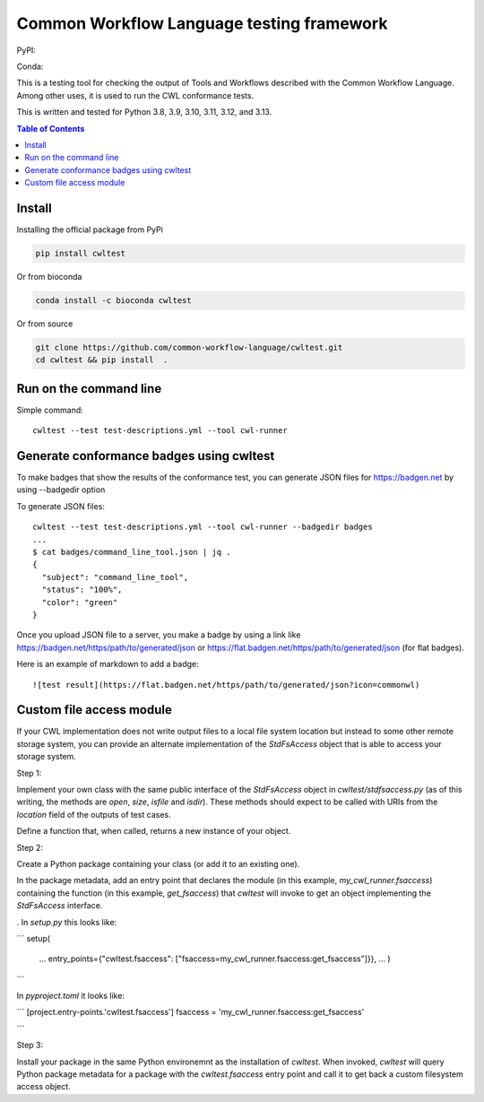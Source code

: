 ##########################################
Common Workflow Language testing framework
##########################################

|Linux Build Status| |Code coverage|

PyPI: |PyPI Version| |PyPI Downloads Month| |Total PyPI Downloads|

Conda: |Conda Version| |Conda Installs|

.. |Linux Build Status| image:: https://github.com/common-workflow-language/cwltest/actions/workflows/ci-tests.yml/badge.svg?branch=main
   :target: https://github.com/common-workflow-language/cwltest/actions/workflows/ci-tests.yml
.. |Code coverage| image:: https://codecov.io/gh/common-workflow-language/cwltest/branch/master/graph/badge.svg
   :target: https://codecov.io/gh/common-workflow-language/cwltest

.. |PyPI Version| image:: https://badge.fury.io/py/cwltest.svg
   :target: https://badge.fury.io/py/cwltest

.. |PyPI Downloads Month| image:: https://pepy.tech/badge/cwltest/month
   :target: https://pepy.tech/project/cwltest

.. |Total PyPI Downloads| image:: https://static.pepy.tech/personalized-badge/cwltest?period=total&units=international_system&left_color=black&right_color=orange&left_text=Total%20PyPI%20Downloads
   :target: https://pepy.tech/project/cwltest

.. |Conda Version| image:: https://anaconda.org/bioconda/cwltest/badges/version.svg
   :target: https://anaconda.org/bioconda/cwltest

.. |Conda Installs| image:: https://anaconda.org/bioconda/cwltest/badges/downloads.svg
   :target: https://anaconda.org/bioconda/cwltest

This is a testing tool for checking the output of Tools and Workflows described
with the Common Workflow Language.  Among other uses, it is used to run the CWL
conformance tests.

This is written and tested for Python 3.8, 3.9, 3.10, 3.11, 3.12, and 3.13.

.. contents:: Table of Contents
   :local:

*******
Install
*******

Installing the official package from PyPi

.. code:: bash

  pip install cwltest

Or from bioconda

.. code:: bash

  conda install -c bioconda cwltest

Or from source

.. code:: bash

  git clone https://github.com/common-workflow-language/cwltest.git
  cd cwltest && pip install  .

***********************
Run on the command line
***********************

Simple command::

  cwltest --test test-descriptions.yml --tool cwl-runner

*****************************************
Generate conformance badges using cwltest
*****************************************

To make badges that show the results of the conformance test,
you can generate JSON files for https://badgen.net by using --badgedir option

To generate JSON files::

  cwltest --test test-descriptions.yml --tool cwl-runner --badgedir badges
  ...
  $ cat badges/command_line_tool.json | jq .
  {
    "subject": "command_line_tool",
    "status": "100%",
    "color": "green"
  }

Once you upload JSON file to a server, you make a badge by using a link like https://badgen.net/https/path/to/generated/json or https://flat.badgen.net/https/path/to/generated/json (for flat badges).

Here is an example of markdown to add a badge::

  ![test result](https://flat.badgen.net/https/path/to/generated/json?icon=commonwl)

*************************
Custom file access module
*************************

If your CWL implementation does not write output files to a local file
system location but instead to some other remote storage system, you
can provide an alternate implementation of the `StdFsAccess` object
that is able to access your storage system.

Step 1:

Implement your own class with the same public interface of the
`StdFsAccess` object in `cwltest/stdfsaccess.py` (as of this writing,
the methods are `open`, `size`, `isfile` and `isdir`).  These methods
should expect to be called with URIs from the `location` field of the
outputs of test cases.

Define a function that, when called, returns a new instance of your object.

Step 2:

Create a Python package containing your class (or add it to an
existing one).

In the package metadata, add an entry point that declares the module
(in this example, `my_cwl_runner.fsaccess`) containing the function
(in this example, `get_fsaccess`) that `cwltest` will invoke to get an
object implementing the `StdFsAccess` interface.

.  In `setup.py` this looks like:

```
setup(
  ...
  entry_points={"cwltest.fsaccess": ["fsaccess=my_cwl_runner.fsaccess:get_fsaccess"]}},
  ...
  )
```

In `pyproject.toml` it looks like:

```
[project.entry-points.'cwltest.fsaccess']
fsaccess = 'my_cwl_runner.fsaccess:get_fsaccess'

```

Step 3:

Install your package in the same Python environemnt as the
installation of `cwltest`. When invoked, `cwltest` will query Python
package metadata for a package with the `cwltest.fsaccess` entry point
and call it to get back a custom filesystem access object.
